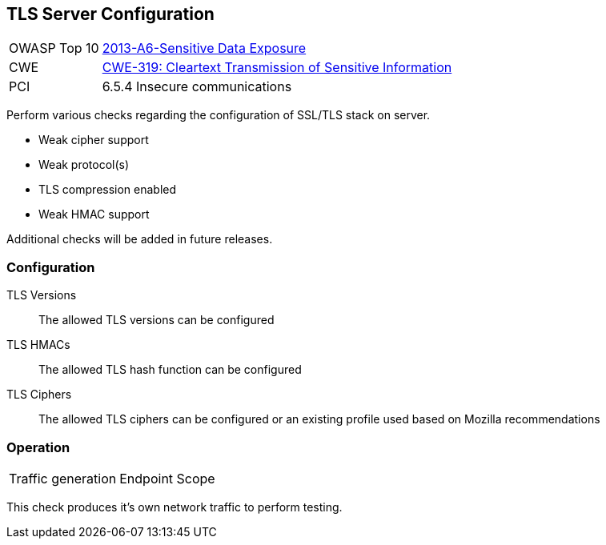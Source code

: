 [[Check_TlsServerConfig]]
== TLS Server Configuration

[cols="1,4"]
|====
| OWASP Top 10 | link:https://www.owasp.org/index.php/Top_10_2013-A6-Sensitive_Data_Exposure[2013-A6-Sensitive Data Exposure]
| CWE | link:https://cwe.mitre.org/data/definitions/319.html[CWE-319: Cleartext Transmission of Sensitive Information]
| PCI | 6.5.4 Insecure communications
|====

Perform various checks regarding the configuration of SSL/TLS stack on server.

* Weak cipher support
* Weak protocol(s)
* TLS compression enabled
* Weak HMAC support

Additional checks will be added in future releases. 

=== Configuration

TLS Versions:: The allowed TLS versions can be configured
TLS HMACs:: The allowed TLS hash function can be configured
TLS Ciphers:: The allowed TLS ciphers can be configured or an existing profile used based on Mozilla recommendations

=== Operation

|====
| Traffic generation | Endpoint Scope
|====

This check produces it's own network traffic to perform testing.
